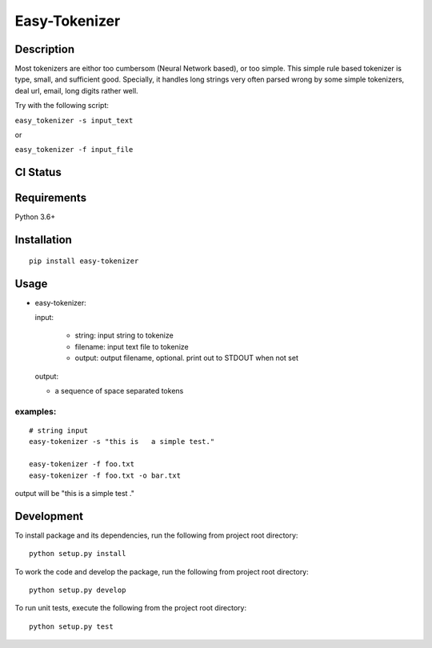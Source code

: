 Easy-Tokenizer
==================

Description
-----------

Most tokenizers are eithor too cumbersom (Neural Network based), or too simple.
This simple rule based tokenizer is type, small, and sufficient good. Specially,
it handles long strings very often parsed wrong by some simple tokenizers, deal
url, email, long digits rather well.


Try with the following script:

``easy_tokenizer -s input_text``

or

``easy_tokenizer -f input_file``


CI Status
------------

.. image:: https://travis-ci.org/tilaboy/easy-tokenizer.svg?branch=master
    :target: https://travis-ci.org/tilaboy/easy-tokenizer

.. image:: https://readthedocs.org/projects/easy-tokenizer/badge/?version=latest
    :target: https://easy-tokenizer.readthedocs.io/en/latest/?badge=latest
    :alt: Documentation Status


.. image:: https://pyup.io/repos/github/tilaboy/easy-tokenizer/shield.svg
    :target: https://pyup.io/repos/github/tilaboy/easy-tokenizer/
    :alt: Updates

Requirements
------------

Python 3.6+

Installation
------------

::

    pip install easy-tokenizer


Usage
-----

-  easy-tokenizer:

   input:

      - string: input string to tokenize

      - filename: input text file to tokenize

      - output: output filename, optional. print out to STDOUT when not set

   output:

   - a sequence of space separated tokens

examples:
^^^^^^^^^

::

    # string input
    easy-tokenizer -s "this is   a simple test."

    easy-tokenizer -f foo.txt
    easy-tokenizer -f foo.txt -o bar.txt

output will be "this is a simple test ."

Development
-----------

To install package and its dependencies, run the following from project
root directory:

::

    python setup.py install

To work the code and develop the package, run the following from project
root directory:

::

    python setup.py develop

To run unit tests, execute the following from the project root
directory:

::

    python setup.py test
